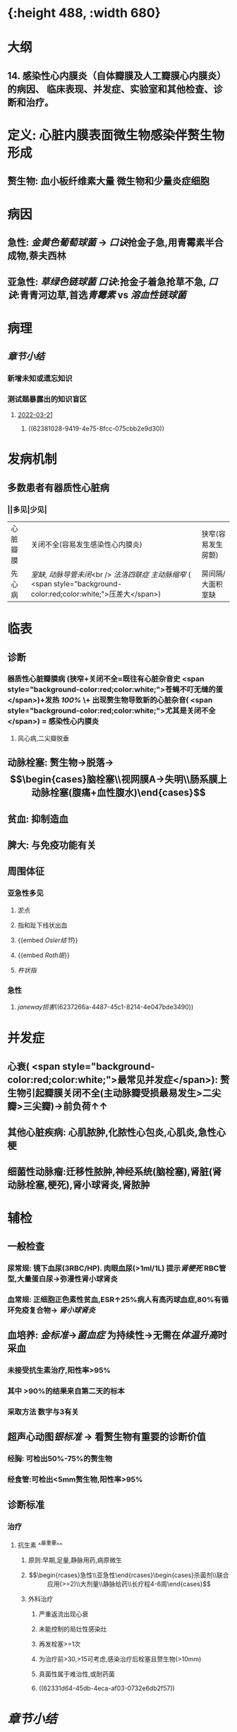 :PROPERTIES:
:ID:       080D09D7-E236-443C-AE1C-E08ADF627A5C
:END:

#+ALIAS: 感心

* [[../assets/内科_感染性心内膜炎_天天师兄22考研_1647518742022_0.png]]{:height 488, :width 680}
* 大纲
:PROPERTIES:
:collapsed: true
:END:
** 14. 感染性心内膜炎（自体瓣膜及人工瓣膜心内膜炎）的病因、 临床表现、并发症、实验室和其他检查、诊断和治疗。
* 定义: 心脏内膜表面微生物感染伴赘生物形成
:PROPERTIES:
:collapsed: true
:END:
** 赘生物: 血小板纤维素大量 微生物和少量炎症细胞
* 病因
:PROPERTIES:
:collapsed: true
:END:
** 急性: [[金黄色葡萄球菌]] → [[口诀]]抢金子急,用青霉素半合成物,萘夫西林
** 亚急性: [[草绿色链球菌]] [[口诀]]:抢金子着急抢草不急, [[口诀]]:青青河边草,首选[[青霉素 ]]vs [[溶血性链球菌]]
* 病理
** [[章节小结]] 
:PROPERTIES:
:END:
*** 新增未知或遗忘知识
*** 测试题暴露出的知识盲区
**** [[file:../journals/2022_03_21.org][2022-03-21]]
***** ((62381028-9419-4e75-8fcc-075cbb2e9d30))
* 发病机制
:PROPERTIES:
:collapsed: true
:END:
** 多数患者有器质性心脏病
*** ||多见|少见|
|心脏瓣膜|关闭不全(容易发生感染性心内膜炎)|狭窄(容易发生房颤)|
|先心病|[[室缺]], [[动脉导管未闭]]<br /> [[法洛四联症]] [[主动脉缩窄]] ( <span style="background-color:red;color:white;">压差大</span>)|房间隔/大面积室缺|
* 临表
:PROPERTIES:
:collapsed: true
:END:
** 诊断
*** 器质性心脏瓣膜病 (狭窄+关闭不全=既往有心脏杂音史 <span style="background-color:red;color:white;">苍蝇不叮无缝的蛋</span>)+发热 [[100%]] \+ 出现赘生物导致新的心脏杂音( <span style="background-color:red;color:white;">尤其是关闭不全</span>) = 感染性心内膜炎
**** 风心病,二尖瓣脱垂
** 动脉栓塞: 赘生物→脱落→$$\begin{cases}脑栓塞\\视网膜A→失明\\肠系膜上动脉栓塞(腹痛+血性腹水)\end{cases}$$
** 贫血: 抑制造血
** 脾大: 与免疫功能有关
** 周围体征 
:PROPERTIES:
:id: 6222cc9f-c2b1-439f-88d4-a9d8fbe7abbb
:END:
*** 亚急性多见
**** 淤点
**** 指和趾下线状出血
**** {{embed [[Osler结节]]}}
**** {{embed [[Roth斑]]}}
**** [[杵状指]]
*** 急性
**** [[janeway损害]]((6237266a-4487-45c1-8214-4e047bde3490))
* 并发症
:PROPERTIES:
:collapsed: true
:END:
** 心衰( <span style="background-color:red;color:white;">最常见并发症</span>): 赘生物引起瓣膜关闭不全(主动脉瓣受损最易发生>二尖瓣>三尖瓣)→前负荷↑↑
** 其他心脏疾病: 心肌脓肿,化脓性心包炎,心肌炎,急性心梗
** 细菌性动脉瘤:迁移性脓肿,神经系统(脑栓塞),肾脏(肾动脉栓塞,梗死),肾小球肾炎,肾脓肿
* 辅检
:PROPERTIES:
:collapsed: true
:END:
** 一般检查
*** 尿常规: 镜下血尿(3RBC/HP). 肉眼血尿(>1ml/1L) 提示[[肾梗死]] RBC管型,大量蛋白尿→弥漫性肾小球肾炎
*** 血常规: 正细胞正色素性贫血,ESR↑25%病人有高丙球血症,80%有循环免疫复合物→ [[肾小球肾炎]]
** 血培养: [[金标准]]→[[菌血症]] 为持续性→无需在[[体温升高]]时采血
*** 未接受抗生素治疗,阳性率>95%
*** 其中 >90%的结果来自第二天的标本
*** 采取方法 数字与3有关
** 超声心动图[[银标准]] → 看赘生物有重要的诊断价值
*** 经胸: 可检出50%-75%的赘生物
*** 经食管:可检出<5mm赘生物,阳性率>95%
** 诊断标准
*** 治疗
**** 抗生素 ^^最重要^^
***** 原则:早期,足量,静脉用药,病原微生
***** $$\begin{rcases}急性\\亚急性\end{rcases}\begin{cases}杀菌剂\\联合应用(>=2)\\大剂量\\静脉给药\\长疗程4-6周\end{cases}$$
***** 外科治疗
****** 严重返流出现心衰
****** 未能控制的局灶性感染灶
****** 再发栓塞>=1次
****** 为治疗前>30,>15可考虑,感染治疗后栓塞且赘生物(>10mm)
****** 真菌性属于难治性,或耐药菌
****** ((62331d64-45db-4eca-af03-0732e6db2f57))
* [[章节小结]] 
:PROPERTIES:
:END:
** 新增未知或遗忘知识
*** [[Mar 17th, 2022]]
:PROPERTIES:
:collapsed: true
:END:
**** 发病机制
***** 亚急性 至少占据 ^^2/3^^
****** 血流动力学因素
******* 多发生于器质性心脏病:[[二尖瓣关闭不全]]和 [[file:./主闭.org][主闭]] .室间隔缺损.(常位于高速射流和湍流的下游)血流冲击内膜致局部损伤 .^^主动脉缩窄^^ 而不是 [[file:../pages/主狭.org][主狭]]
:PROPERTIES:
:id: 6236ff92-2c44-4a24-a9ee-efc92a8dbc01
:END:
****** 非细菌性血栓性心内膜炎: 先形成无菌性赘生物后利于细菌定局
****** 短暂性菌血症: 循环中细菌定居在无菌性的赘生物上
****** 细菌感染无菌性赘生物
******* [[草绿色链球菌]]从口腔进入血流的机会频繁黏附性强因而最常见
******* [[大肠杆菌]]黏附性差
******* 促使[[血小板]]聚集和 <span style="background-color:red;color:white;">纤维蛋白</span>沉积附着在外,防止吞噬细胞进入形成庇护
***** 急性
****** 发病机制不清楚,^^正常瓣膜即可侵犯^^.金黄色葡萄球菌致病力强
**** {{embed [[感染性心内膜炎/临床表现]]}}
**** {{embed [[感染性心内膜炎/并发症]]}}
**** 血培养 ((62331b63-87ba-4f16-bc7a-9aa9c58f50d8))
***** 第一天间隔一小时采血,一共采3次,防止抗生素的干扰.血培养阴性不能排除
***** 接受过抗生素的必须停药2-7天后再进行采血
***** 内科:无需在体温低热时采血因为菌血症为持续VS [[外科学]]应在寒颤高热时采血
**** 免疫学检查
***** 循环免疫复合物: 80%
***** 高丙种球蛋白血症:25%
**** {{embed [[感染性心内膜炎/治疗停药指征]]}}
**** 抗生素:
***** 链球菌:青霉素→万古霉素+庆大霉素
***** 葡萄球菌: 经验用药: 苯唑西林+庆大霉素
耐甲氧西林葡萄球菌:万古霉素+利福平
***** G⁻杆菌:哌拉西林/头孢他啶+庆大霉素
***** 真菌:两性霉素
***** 外科:[[口诀]]大师(>10mm)流脓真衰塞
*** [[file:../journals/2022_03_20.org][2022-03-20]]
**** {{embed ((6237257b-1bbb-4c2a-af74-7f8699b155b4))}}
** 测试题暴露出的知识盲区
*** [[Mar 17th, 2022]]
**** ((62331853-f619-4a2e-9b27-152ae3878cb3))
***** ((623318e1-29b8-43cc-9358-d0a6c8e856d6))
**** ((6232e317-da3d-4219-b4e4-645e199dbfaf))
***** 但一般不会出现[[环形红斑]]，环形红斑是[[急性风湿热]]具有诊断意义的病变。
**** ((62331b3c-58c7-4a6a-a71e-a2ab9b0581bb))
**** ((62331c28-9bca-4904-aae4-267e506c2fb1))
***** #+BEGIN_QUOTE
亚急性感染性心内膜炎最常见致病菌为链球菌（G⁺球菌），经验治疗一般以青霉素为主，但该患者青霉素皮试（+），考虑青霉素过敏，须更换其他抗菌谱类似的抗生素。[[万古霉素]]（B对）为糖肽类抗生素，对G⁺有强大的杀菌效力。[[先锋霉素]]（D对）为头孢菌素类抗生素，对G⁺有强大的杀菌效力。红霉素（A错）为大环内酯类药物，通常为抑菌作用，仅在高浓度时有一定杀菌作用，且红霉素的抗菌效力不及青霉素。[[氯霉素]]（C错）对G⁻细菌作用强于G⁺细菌，属于抑菌药，且对造血系统可能产生致命性毒性，因此，当能够使用其他抗生素或感染原因不明时，绝对不要使用氯霉素（八版药理学P393）。
#+END_QUOTE
**** ((62331c50-2d18-4848-9f4e-342cea4e9f66))
***** #+BEGIN_QUOTE
治疗感染性心内膜炎时，抗生素的疗程至少4～6周，因此应用抗生素2周后血培养阴性说法错误（D错）。感染性心内膜炎的治愈标准包括：应用抗生素4～6周后体温（B对）和血沉恢复正常，自觉症状改善和消失，脾脏缩小（A对），红细胞、血细胞和血红蛋白上升（C对），尿常规转阴，且在停用抗生素后第1、2和6周作血培养均为阴性。
#+END_QUOTE
**** ((62331d64-45db-4eca-af03-0732e6db2f57))
*** [[file:../journals/2022_03_20.org][2022-03-20]]
**** ((623722e9-3581-45ca-87d7-769656747b1f))
***** ((6236ff92-2c44-4a24-a9ee-efc92a8dbc01))
***** ((62372435-d77b-4516-a0f3-1ff224602471))
**** ((62372546-55ef-4b0d-ae5a-865eb0a2a872))
***** [[file:./Comments.org][comments]] 二闭是最常见的病因,主闭为最容易有临床症状的病因,同时最易引发心力衰竭75%, [[file:../pages/二闭.org][二闭]] 25%
:PROPERTIES:
:id: 6237257b-1bbb-4c2a-af74-7f8699b155b4
:END:
**** ((623724a0-c1d7-43ef-8bcd-e6a4f292abd5))
***** ((62372501-598c-480e-9d49-578d57dd2db4))
**** {{embed ((62331d64-45db-4eca-af03-0732e6db2f57))}}
***** #+BEGIN_QUOTE
外科说心梗最少半年才能手术—看来边看外科还是有用的！
#+END_QUOTE